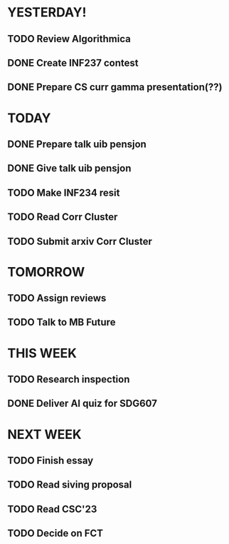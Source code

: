* YESTERDAY!
** TODO Review Algorithmica
** DONE Create INF237 contest
** DONE Prepare CS curr gamma presentation(??)
* TODAY
** DONE Prepare talk uib pensjon
** DONE Give talk uib pensjon
** TODO Make INF234 resit
** TODO Read Corr Cluster
** TODO Submit arxiv Corr Cluster
* TOMORROW
** TODO Assign reviews
** TODO Talk to MB Future
* THIS WEEK
** TODO Research inspection
** DONE Deliver AI quiz for SDG607
* NEXT WEEK
** TODO Finish essay
** TODO Read siving proposal
** TODO Read CSC'23
** TODO Decide on FCT
